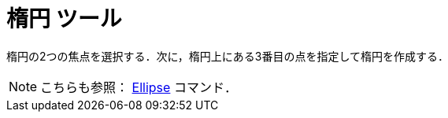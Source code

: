 = 楕円 ツール
ifdef::env-github[:imagesdir: /ja/modules/ROOT/assets/images]

楕円の2つの焦点を選択する．次に，楕円上にある3番目の点を指定して楕円を作成する．

[NOTE]
====

こちらも参照： xref:/commands/Ellipse.adoc[Ellipse] コマンド．

====
